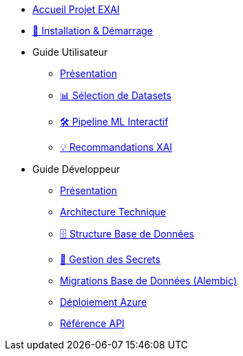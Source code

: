 * xref:index.adoc[Accueil Projet EXAI]

* xref:getting-started.adoc[🚀 Installation & Démarrage]

* Guide Utilisateur
** xref:user-guide/index.adoc[Présentation]
** xref:user-guide/dataset-selection.adoc[📊 Sélection de Datasets]
** xref:user-guide/ml-pipeline.adoc[🛠️ Pipeline ML Interactif]
** xref:user-guide/xai-recommendation.adoc[💡 Recommandations XAI]

* Guide Développeur
** xref:dev-guide/index.adoc[Présentation]
** xref:dev-guide/architecture.adoc[Architecture Technique]
** xref:dev-guide/database-schema.adoc[🗄️ Structure Base de Données]
** xref:dev-guide/secrets-management.adoc[🔐 Gestion des Secrets]
** xref:development/database-migrations.adoc[Migrations Base de Données (Alembic)]
** xref:development/azure-deployment.adoc[Déploiement Azure]
** xref:dev-guide/api-reference.adoc[Référence API]

// Optionnel: Section Concepts
// * Concepts Clés
// ** xref:concepts/xai-methods.adoc[Méthodes XAI]
// ** xref:concepts/ethics-gdpr.adoc[Éthique & RGPD] 